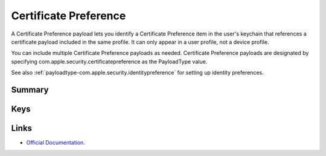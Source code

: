 .. _payloadtype-com.apple.security.certificatepreference:

Certificate Preference
======================

A Certificate Preference payload lets you identify a Certificate Preference item in the user's keychain that references
a certificate payload included in the same profile. It can only appear in a user profile, not a device profile.

You can include multiple Certificate Preference payloads as needed.
Certificate Preference payloads are designated by specifying com.apple.security.certificatepreference
as the PayloadType value.

See also :ref:`payloadtype-com.apple.security.identitypreference` for setting up identity preferences.

Summary
-------

.. pfmheader:: manifests/manual/com.apple.security.certificatepreference manifest.plist
.. pfm:: manifests/manual/com.apple.security.certificatepreference manifest.plist

Keys
----

Links
-----

- `Official Documentation <https://developer.apple.com/library/content/featuredarticles/iPhoneConfigurationProfileRef/Introduction/Introduction.html#//apple_ref/doc/uid/TP40010206-CH1-SW143>`_.
